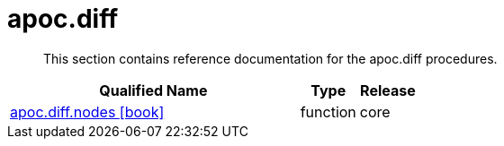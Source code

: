 ////
This file is generated by DocsTest, so don't change it!
////

= apoc.diff
:description: This section contains reference documentation for the apoc.diff procedures.

[abstract]
--
{description}
--

[.procedures, opts=header, cols='5a,1a,1a']
|===
| Qualified Name | Type | Release
|xref::overview/apoc.diff/apoc.diff.nodes.adoc[apoc.diff.nodes icon:book[]]

|[role=type function]
function|[role=release core]
core
|===

